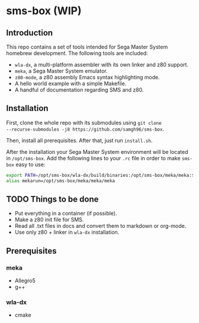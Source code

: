 * sms-box (WIP)
** Introduction
This repo contains a set of tools intended for Sega Master System
homebrew development. The following tools are included:

 - ~wla-dx~, a multi-platform assembler with its own linker and z80
   support.
 - ~meka~, a Sega Master System emulator.
 - ~z80-mode~, a z80 assembly Emacs syntax highlighting mode.
 - A hello world example with a simple Makefile.
 - A handful of documentation regarding SMS and z80.

** Installation
First, clone the whole repo with its submodules using ~git clone
--recurse-submodules -j8 https://github.com/samgh96/sms-box~.

Then, install all prerequisites. After that, just run ~install.sh~.

After the installation your Sega Master System environment will be
located in ~/opt/sms-box~. Add the following lines to your ~.rc~ file
in order to make ~sms-box~ easy to use:
#+BEGIN_SRC bash
export PATH=/opt/sms-box/wla-dx/build/binaries:/opt/sms-box/meka/meka:$PATH
alias mekarun=/opt/sms-box/meka/meka/meka
#+END_SRC

** TODO Things to be done
 - Put everything in a container (if possible).
 - Make a z80 init file for SMS.
 - Read all .txt files in docs and convert them to markdown or org-mode.
 - Use only z80 + linker in ~wla-dx~ installation.
** Prerequisites
*** meka
 - Allegro5
 - g++
*** wla-dx
 - cmake

